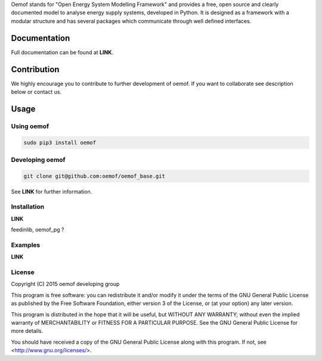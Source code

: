 Oemof stands for "Open Energy System Modelling Framework" and provides a free, open source and clearly documented model to analyse energy supply systems, developed in Python. It is designed as a framework with a modular structure and has several packages which communicate through well defined interfaces.

Documentation
=============

Full documentation can be found at **LINK**.

Contribution
============

We highly encourage you to contribute to further development of oemof. If you want to collaborate see description below or contact us.

Usage
=====

Using oemof
-----------

.. code:: bash

  sudo pip3 install oemof

Developing oemof
----------------

.. code:: bash

  git clone git@github.com:oemof/oemof_base.git

See **LINK** for further information.

Installation
------------

**LINK**

feedinlib, oemof_pg ?

Examples
--------

**LINK**

License
-------

Copyright (C) 2015 oemof developing group

This program is free software: you can redistribute it and/or modify
it under the terms of the GNU General Public License as published by
the Free Software Foundation, either version 3 of the License, or
(at your option) any later version.

This program is distributed in the hope that it will be useful,
but WITHOUT ANY WARRANTY; without even the implied warranty of
MERCHANTABILITY or FITNESS FOR A PARTICULAR PURPOSE.  See the
GNU General Public License for more details.

You should have received a copy of the GNU General Public License
along with this program.  If not, see <http://www.gnu.org/licenses/>.

